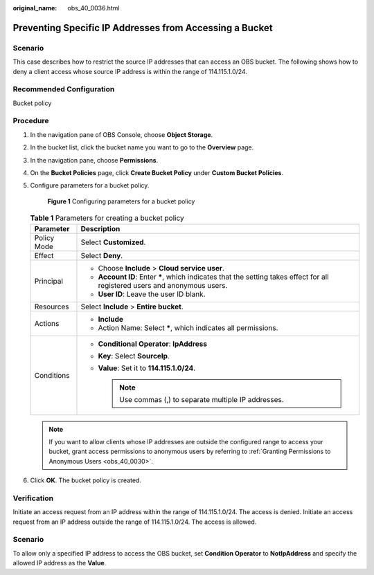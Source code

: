 :original_name: obs_40_0036.html

.. _obs_40_0036:

Preventing Specific IP Addresses from Accessing a Bucket
========================================================

Scenario
--------

This case describes how to restrict the source IP addresses that can access an OBS bucket. The following shows how to deny a client access whose source IP address is within the range of 114.115.1.0/24.

Recommended Configuration
-------------------------

Bucket policy

Procedure
---------

#. In the navigation pane of OBS Console, choose **Object Storage**.

#. In the bucket list, click the bucket name you want to go to the **Overview** page.

#. In the navigation pane, choose **Permissions**.

#. On the **Bucket Policies** page, click **Create Bucket Policy** under **Custom Bucket Policies**.

#. Configure parameters for a bucket policy.


   .. figure:: /_static/images/en-us_image_0000001386029478.png
      :alt: **Figure 1** Configuring parameters for a bucket policy

      **Figure 1** Configuring parameters for a bucket policy

   .. table:: **Table 1** Parameters for creating a bucket policy

      +-----------------------------------+------------------------------------------------------------------------------------------------------------------------------+
      | Parameter                         | Description                                                                                                                  |
      +===================================+==============================================================================================================================+
      | Policy Mode                       | Select **Customized**.                                                                                                       |
      +-----------------------------------+------------------------------------------------------------------------------------------------------------------------------+
      | Effect                            | Select **Deny**.                                                                                                             |
      +-----------------------------------+------------------------------------------------------------------------------------------------------------------------------+
      | Principal                         | -  Choose **Include** > **Cloud service user**.                                                                              |
      |                                   | -  **Account ID**: Enter **\***, which indicates that the setting takes effect for all registered users and anonymous users. |
      |                                   | -  **User ID**: Leave the user ID blank.                                                                                     |
      +-----------------------------------+------------------------------------------------------------------------------------------------------------------------------+
      | Resources                         | Select **Include** > **Entire bucket**.                                                                                      |
      +-----------------------------------+------------------------------------------------------------------------------------------------------------------------------+
      | Actions                           | -  **Include**                                                                                                               |
      |                                   | -  Action Name: Select **\***, which indicates all permissions.                                                              |
      +-----------------------------------+------------------------------------------------------------------------------------------------------------------------------+
      | Conditions                        | -  **Conditional Operator**: **IpAddress**                                                                                   |
      |                                   | -  **Key**: Select **SourceIp**.                                                                                             |
      |                                   | -  **Value**: Set it to **114.115.1.0/24**.                                                                                  |
      |                                   |                                                                                                                              |
      |                                   |    .. note::                                                                                                                 |
      |                                   |                                                                                                                              |
      |                                   |       Use commas (,) to separate multiple IP addresses.                                                                      |
      +-----------------------------------+------------------------------------------------------------------------------------------------------------------------------+

   .. note::

      If you want to allow clients whose IP addresses are outside the configured range to access your bucket, grant access permissions to anonymous users by referring to :ref:`Granting Permissions to Anonymous Users <obs_40_0030>`.

#. Click **OK**. The bucket policy is created.

Verification
------------

Initiate an access request from an IP address within the range of 114.115.1.0/24. The access is denied. Initiate an access request from an IP address outside the range of 114.115.1.0/24. The access is allowed.


Scenario
--------

To allow only a specified IP address to access the OBS bucket, set **Condition Operator** to **NotIpAddress** and specify the allowed IP address as the **Value**.

